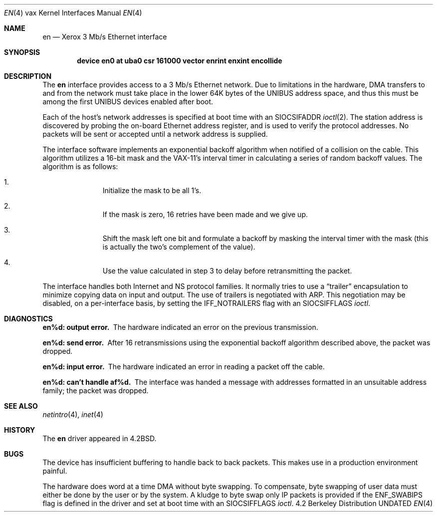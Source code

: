.\" Copyright (c) 1983, 1991 The Regents of the University of California.
.\" All rights reserved.
.\"
.\" %sccs.include.redist.man%
.\"
.\"     @(#)en.4	6.5 (Berkeley) 3/27/91
.\"
.Dd 
.Dt EN 4 vax
.Os BSD 4.2
.Sh NAME
.Nm en
.Nd Xerox 3 Mb/s Ethernet interface
.Sh SYNOPSIS
.Cd "device en0 at uba0 csr 161000 vector enrint enxint encollide"
.Sh DESCRIPTION
The
.Nm en
interface provides access to a 3 Mb/s Ethernet network.
Due to limitations in the hardware,
.Tn DMA
transfers
to and from the network must take place in the lower 64K bytes
of the
.Tn UNIBUS
address space, and thus this must be among the first
.Tn UNIBUS
devices enabled after boot.
.Pp
Each of the host's network addresses
is specified at boot time with an
.Dv SIOCSIFADDR
.Xr ioctl 2 .
The station address is discovered by probing the on-board Ethernet
address register, and is used to verify the protocol addresses.
No packets will be sent or accepted until 
a network address is supplied.
.Pp
The interface software implements an exponential backoff algorithm
when notified of a collision on the cable.  This algorithm utilizes
a 16-bit mask and the
.Tn VAX-11 Ns 's
interval timer in calculating a series
of random backoff values.  The algorithm is as follows:
.Pp
.Bl -enum -offset indent
.It
Initialize the mask to be all 1's.
.It
If the mask is zero, 16 retries have been made and we give
up.
.It
Shift the mask left one bit and formulate a backoff by
masking the interval timer with the mask (this is actually
the two's complement of the value).
.It
Use the value calculated in step 3 to delay before retransmitting
the packet.
.El
.Pp
The interface handles both Internet and
.Tn NS
protocol families.
It normally tries to use a
.Dq trailer
encapsulation
to minimize copying data on input and output.
The use of trailers is negotiated with
.Tn ARP .
This negotiation may be disabled, on a per-interface basis,
by setting the
.Dv IFF_NOTRAILERS
flag with an
.Dv SIOCSIFFLAGS
.Xr ioctl .
.Sh DIAGNOSTICS
.Bl -diag
.It en%d: output error.
The hardware indicated an error on
the previous transmission.
.Pp
.It en%d: send error.
After 16 retransmissions using the
exponential backoff algorithm described above, the packet
was dropped.
.Pp
.It en%d: input error.
The hardware indicated an error
in reading a packet off the cable.
.Pp
.It en%d: can't handle af%d.
The interface was handed
a message with addresses formatted in an unsuitable address
family; the packet was dropped.
.El
.Sh SEE ALSO
.Xr netintro 4 ,
.Xr inet 4
.Sh HISTORY
The
.Nm
driver appeared in
.Bx 4.2 .
.Sh BUGS
The device has insufficient buffering to handle back to
back packets.  This makes use in a production environment
painful.
.Pp
The hardware does word at a time
.Tn DMA
without byte swapping.
To compensate, byte swapping of user data must either be done 
by the user or by the system.  A kludge to byte swap only
.Tn IP
packets is provided if the
.Dv ENF_SWABIPS
flag is defined in
the driver and set at boot time with an 
.Dv SIOCSIFFLAGS 
.Xr ioctl .
